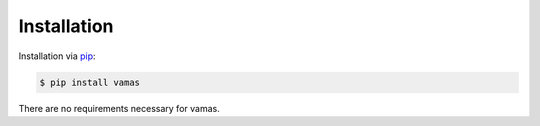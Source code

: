 Installation
============

Installation via `pip`_:

.. code-block:: bash

    $ pip install vamas

There are no requirements necessary for vamas.


.. _pip: https://pip.pypa.io/en/stable/